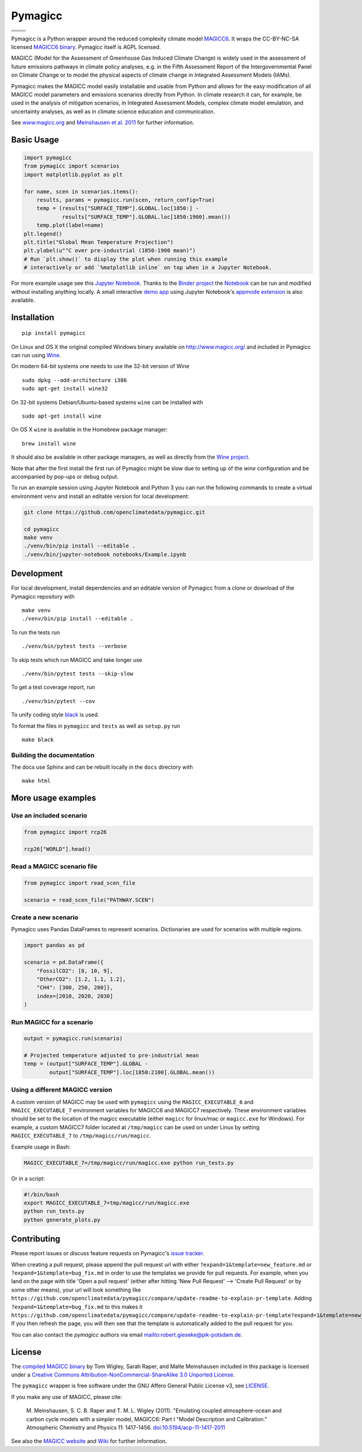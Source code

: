 Pymagicc
========

+----------------+-----------------+
| |Build Status| | |AppVeyor|      |
+----------------+-----------------+
| |Codecov|      | |Launch Binder| |
+----------------+-----------------+
| |PyPI|         | |PyPI Version|  |
+----------------+-----------------+
| |JOSS|         | |Zenodo|        |
+----------------+-----------------+

.. sec-begin-index

Pymagicc is a Python wrapper around the reduced complexity climate model
`MAGICC6 <http://magicc.org/>`_. It wraps the CC-BY-NC-SA licensed
`MAGICC6 binary <http://www.magicc.org/download6>`_. Pymagicc itself is AGPL licensed.

MAGICC (Model for the Assessment of Greenhouse Gas Induced Climate Change)
is widely used in the assessment of future emissions pathways in climate policy analyses,
e.g. in the Fifth Assessment Report of the
Intergovernmental Panel on Climate Change or to model the physical aspects of climate change in Integrated Assessment Models (IAMs).

Pymagicc makes the MAGICC model easily installable and usable from Python and allows for the easy modification of all MAGICC model parameters and emissions scenarios directly from Python.
In climate research it can, for example, be used in the analysis of mitigation scenarios, in Integrated Assessment Models, complex climate model emulation, and uncertainty analyses, as well as in climate science education and communication.

See `www.magicc.org <http://www.magicc.org/>`_ and `Meinshausen et al. 2011 <https://doi.org/10.5194/acp-11-1417-2011>`_ for further information.

.. sec-end-index

Basic Usage
-----------

.. sec-begin-usage

.. code:: python

    import pymagicc
    from pymagicc import scenarios
    import matplotlib.pyplot as plt

    for name, scen in scenarios.items():
        results, params = pymagicc.run(scen, return_config=True)
        temp = (results["SURFACE_TEMP"].GLOBAL.loc[1850:] -
                results["SURFACE_TEMP"].GLOBAL.loc[1850:1900].mean())
        temp.plot(label=name)
    plt.legend()
    plt.title("Global Mean Temperature Projection")
    plt.ylabel(u"°C over pre-industrial (1850-1900 mean)")
    # Run `plt.show()` to display the plot when running this example
    # interactively or add `%matplotlib inline` on top when in a Jupyter Notebook.

.. sec-begin-example-plot

.. image:: scripts/example-plot.png
    :align: center

.. sec-end-example-plot

For more example usage see this `Jupyter Notebook <https://github.com/openclimatedata/pymagicc/blob/master/notebooks/Example.ipynb>`_.
Thanks to the `Binder project <https://mybinder.org>`_ the `Notebook <https://mybinder.org/v2/gh/openclimatedata/pymagicc/master?filepath=notebooks/Example.ipynb>`_ can be run and modified without installing anything locally. A small interactive `demo app <https://mybinder.org/v2/gh/openclimatedata/pymagicc/master?urlpath=apps/notebooks/Demo.ipynb>`_ using Jupyter Notebook's `appmode extension <https://github.com/oschuett/appmode/>`_
is also available.

.. sec-end-usage
.. sec-begin-installation

Installation
------------

::

    pip install pymagicc

On Linux and OS X the original compiled Windows binary available on
`<http://www.magicc.org/>`_ and included in Pymagicc
can run using `Wine <https://www.winehq.org/>`_.

On modern 64-bit systems one needs to use the 32-bit version of Wine

::

    sudo dpkg --add-architecture i386
    sudo apt-get install wine32

On 32-bit systems Debian/Ubuntu-based systems ``wine`` can be installed with

::

    sudo apt-get install wine

On OS X ``wine`` is available in the Homebrew package manager:

::

    brew install wine

It should also be available in other package managers, as well as directly from the `Wine project <https://wiki.winehq.org/Download>`_.

Note that after the first install the first run of Pymagicc might be slow due
to setting up of the `wine` configuration and be accompanied by pop-ups or
debug output.

To run an example session using Jupyter Notebook and Python 3 you can run the
following commands to create a virtual environment ``venv`` and install an
editable version for local development:

.. code:: bash

    git clone https://github.com/openclimatedata/pymagicc.git

    cd pymagicc
    make venv
    ./venv/bin/pip install --editable .
    ./venv/bin/jupyter-notebook notebooks/Example.ipynb

.. sec-end-installation
.. sec-begin-development

Development
-----------

For local development, install dependencies and an editable version of Pymagicc from a clone or download of the Pymagicc repository with

::

    make venv
    ./venv/bin/pip install --editable .

To run the tests run

::

    ./venv/bin/pytest tests --verbose

To skip tests which run MAGICC and take longer use

::

    ./venv/bin/pytest tests --skip-slow

To get a test coverage report, run

::

    ./venv/bin/pytest --cov

To unify coding style `black <https://github.com/ambv/black>`_ is used.

To format the files in ``pymagicc`` and ``tests`` as well as ``setup.py`` run

::

    make black

Building the documentation
**************************

The docs use Sphinx and can be rebuilt locally in the ``docs`` directory with

::

    make html

.. sec-end-development

More usage examples
-------------------

.. sec-begin-more-usage

Use an included scenario
************************

.. code:: python

    from pymagicc import rcp26

    rcp26["WORLD"].head()

Read a MAGICC scenario file
***************************

.. code:: python

    from pymagicc import read_scen_file

    scenario = read_scen_file("PATHWAY.SCEN")

Create a new scenario
*********************

Pymagicc uses Pandas DataFrames to represent scenarios. Dictionaries are
used for scenarios with multiple regions.

.. code:: python

    import pandas as pd

    scenario = pd.DataFrame({
        "FossilCO2": [8, 10, 9],
        "OtherCO2": [1.2, 1.1, 1.2],
        "CH4": [300, 250, 200]},
        index=[2010, 2020, 2030]
    )

Run MAGICC for a scenario
*************************

.. code:: python

    output = pymagicc.run(scenario)

    # Projected temperature adjusted to pre-industrial mean
    temp = (output["SURFACE_TEMP"].GLOBAL -
            output["SURFACE_TEMP"].loc[1850:2100].GLOBAL.mean())

Using a different MAGICC version
********************************

A custom version of MAGICC may be used with ``pymagicc`` using the
``MAGICC_EXECUTABLE_6`` and ``MAGICC_EXECUTABLE_7`` environment variables for MAGICC6
and MAGICC7 respectively. These environment variables should be set to the
location of the magicc executable (either ``magicc`` for linux/mac or
``magicc.exe`` for Windows).
For example, a custom MAGICC7 folder located at ``/tmp/magicc`` can be used on
under Linux by setting ``MAGICC_EXECUTABLE_7`` to ``/tmp/magicc/run/magicc``.

Example usage in Bash:

.. code:: bash

    MAGICC_EXECUTABLE_7=/tmp/magicc/run/magicc.exe python run_tests.py

Or in a script:

.. code:: bash

    #!/bin/bash
    export MAGICC_EXECUTABLE_7=tmp/magicc/run/magicc.exe
    python run_tests.py
    python generate_plots.py

.. sec-end-more-usage

Contributing
------------

.. sec-begin-contributing

Please report issues or discuss feature requests on Pymagicc's
`issue tracker <https://github.com/openclimatedata/pymagicc/issues>`_.

When creating a pull request, please append the pull request url with either ``?expand=1&template=new_feature.md`` or ``?expand=1&template=bug_fix.md`` in order to use the templates we provide for pull requests.
For example, when you land on the page with title 'Open a pull request' (either after hitting 'New Pull Request' --> 'Create Pull Request' or by some other means), your url will look something like ``https://github.com/openclimatedata/pymagicc/compare/update-readme-to-explain-pr-template``.
Adding ``?expand=1&template=bug_fix.md`` to this makes it ``https://github.com/openclimatedata/pymagicc/compare/update-readme-to-explain-pr-template?expand=1&template=new_feature.md``.
If you then refresh the page, you will then see that the template is automatically added to the pull request for you.

You can also contact the `pymagicc` authors via email
`<robert.gieseke@pik-potsdam.de>`_.

.. sec-end-contributing

License
-------

.. sec-begin-license

The `compiled MAGICC binary <http://www.magicc.org/download6>`_ by Tom Wigley,
Sarah Raper, and Malte Meinshausen included in this package is licensed under a `Creative Commons Attribution-NonCommercial-ShareAlike 3.0 Unported License <https://creativecommons.org/licenses/by-nc-sa/3.0/>`_.

The ``pymagicc`` wrapper is free software under the GNU Affero General Public
License v3, see `LICENSE <./LICENSE>`_.

If you make any use of MAGICC, please cite:

    M. Meinshausen, S. C. B. Raper and T. M. L. Wigley (2011). "Emulating coupled
    atmosphere-ocean and carbon cycle models with a simpler model, MAGICC6: Part I
    "Model Description and Calibration." Atmospheric Chemistry and Physics 11: 1417-1456.
    `doi:10.5194/acp-11-1417-2011 <https://dx.doi.org/10.5194/acp-11-1417-2011>`_

See also the `MAGICC website <http://magicc.org/>`_ and
`Wiki <http://wiki.magicc.org/index.php?title=Main_Page>`_
for further information.

.. sec-end-license

.. |Build Status| image:: https://travis-ci.org/openclimatedata/pymagicc.svg?branch=master
    :target: https://travis-ci.org/openclimatedata/pymagicc
.. |AppVeyor| image:: https://img.shields.io/appveyor/ci/openclimatedata/pymagicc/master.svg
    :target: https://ci.appveyor.com/project/openclimatedata/pymagicc
.. |Codecov| image:: https://img.shields.io/codecov/c/github/openclimatedata/pymagicc.svg
    :target: https://codecov.io/gh/openclimatedata/pymagicc
.. |Launch Binder| image:: https://img.shields.io/badge/launch-binder-e66581.svg
    :target: https://mybinder.org/v2/gh/openclimatedata/pymagicc/master?filepath=notebooks/Example.ipynb
.. |PyPI| image:: https://img.shields.io/pypi/pyversions/pymagicc.svg
    :target: https://pypi.org/project/pymagicc/
.. |PyPI Version| image:: https://img.shields.io/pypi/v/pymagicc.svg
    :target: https://pypi.org/project/pymagicc/
.. |JOSS| image:: https://joss.theoj.org/papers/85eb9a9401fe968073bb429ea361924e/status.svg
    :target: https://joss.theoj.org/papers/85eb9a9401fe968073bb429ea361924e
.. |Zenodo| image:: https://zenodo.org/badge/DOI/10.5281/zenodo.1111815.svg
    :target: https://zenodo.org/record/1111815

